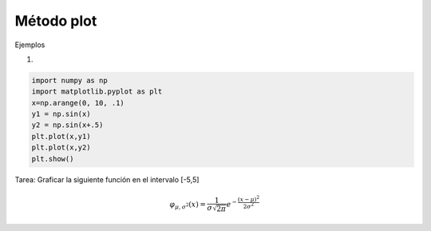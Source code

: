 Método plot
===========

Ejemplos

1)

.. code:: Python

   import numpy as np
   import matplotlib.pyplot as plt
   x=np.arange(0, 10, .1)
   y1 = np.sin(x)
   y2 = np.sin(x+.5)
   plt.plot(x,y1)
   plt.plot(x,y2)
   plt.show()

Tarea: Graficar la siguiente función en el intervalo [-5,5]

.. math::

   \varphi_{\mu, \sigma^2}(x) = \frac{1}{\sigma \sqrt{2 \pi}} e^{-\frac{(x-\mu)^2}{2 \sigma^2} }



